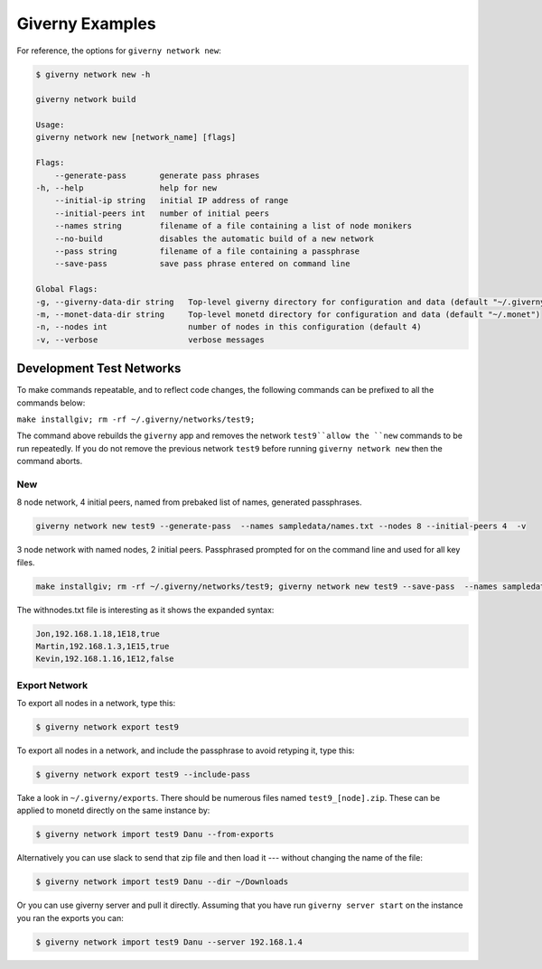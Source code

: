 .. _giverny_examples_rst:

################
Giverny Examples
################

For reference, the options for ``giverny network new``:

.. code:: bash

    $ giverny network new -h

    giverny network build

    Usage:
    giverny network new [network_name] [flags]

    Flags:
        --generate-pass       generate pass phrases
    -h, --help                help for new
        --initial-ip string   initial IP address of range
        --initial-peers int   number of initial peers
        --names string        filename of a file containing a list of node monikers
        --no-build            disables the automatic build of a new network
        --pass string         filename of a file containing a passphrase
        --save-pass           save pass phrase entered on command line

    Global Flags:
    -g, --giverny-data-dir string   Top-level giverny directory for configuration and data (default "~/.giverny")
    -m, --monet-data-dir string     Top-level monetd directory for configuration and data (default "~/.monet")
    -n, --nodes int                 number of nodes in this configuration (default 4)
    -v, --verbose                   verbose messages



*************************
Development Test Networks
*************************

To make commands repeatable, and to reflect code changes, the following
commands can be prefixed to all the commands below:

``make installgiv; rm -rf ~/.giverny/networks/test9;``

The command above rebuilds the ``giverny`` app and removes the network
``test9``allow the ``new`` commands to be run repeatedly. If you do not remove
the previous network ``test9`` before running ``giverny network new`` then the
command aborts.

New
===

8 node network, 4 initial peers, named from prebaked list of names, generated
passphrases.

.. code:: bash

    giverny network new test9 --generate-pass  --names sampledata/names.txt --nodes 8 --initial-peers 4  -v


3 node network with named nodes, 2 initial peers. Passphrased prompted for on
the command line and used for all key files.

.. code:: bash

    make installgiv; rm -rf ~/.giverny/networks/test9; giverny network new test9 --save-pass  --names sampledata/withnodes.txt --nodes 3 --initial-peers 2  -v

The withnodes.txt file is interesting as it shows the expanded syntax:

.. code:: text

    Jon,192.168.1.18,1E18,true
    Martin,192.168.1.3,1E15,true
    Kevin,192.168.1.16,1E12,false



Export Network
==============

To export all nodes in a network, type this:

.. code:: bash

    $ giverny network export test9


To export all nodes in a network, and include the passphrase to avoid retyping
it, type this:

.. code:: bash

    $ giverny network export test9 --include-pass




Take a look in ``~/.giverny/exports``. There should be numerous files named
``test9_[node].zip``. These can be applied to monetd directly on the same
instance by:

.. code:: bash

    $ giverny network import test9 Danu --from-exports

Alternatively you can use slack to send that zip file and then load it ---
without changing the name of the file:

.. code:: bash

    $ giverny network import test9 Danu --dir ~/Downloads


Or you can use giverny server and pull it directly. Assuming that you have run
``giverny server start`` on the instance you ran the exports you can:

.. code:: bash

    $ giverny network import test9 Danu --server 192.168.1.4

